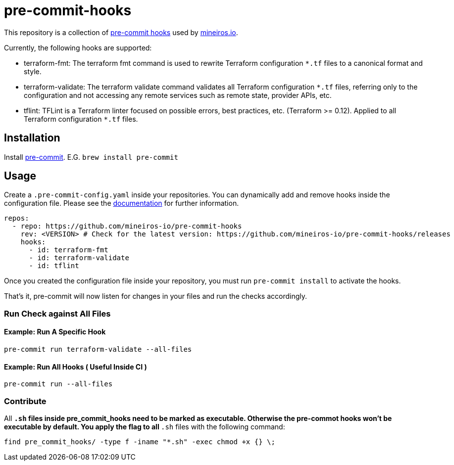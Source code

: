 // AsciiDoc TOC settings
:toc:
:toc-placement!:
:toc-title:

// GitHub Flavored Asciidoc (GFA). See https://gist.github.com/dcode/0cfbf2699a1fe9b46ff04c41721dda74 for details.
ifdef::env-github[]
:tip-caption: :bulb:
:note-caption: :information_source:
:important-caption: :heavy_exclamation_mark:
:caution-caption: :fire:
:warning-caption: :warning:
endif::[]

= pre-commit-hooks

This repository is a collection of https://pre-commit.com/[pre-commit hooks] used by https://mineiros.io[mineiros.io].

Currently, the following hooks are supported:

* terraform-fmt: The terraform fmt command is used to rewrite Terraform configuration `*.tf` files to a canonical format and style.
* terraform-validate: The terraform validate command validates all Terraform configuration `*.tf` files, referring only to the configuration and not accessing any remote services such as remote state, provider APIs, etc.
* tflint: TFLint is a Terraform linter focused on possible errors, best practices, etc. (Terraform >= 0.12). Applied to all Terraform configuration `*.tf` files.

== Installation
Install https://pre-commit.com/[pre-commit]. E.G. `brew install pre-commit`

== Usage

Create a `.pre-commit-config.yaml` inside your repositories. You can dynamically add and remove hooks inside the configuration file.
Please see the https://pre-commit.com/#usage[documentation] for further information.

```
repos:
  - repo: https://github.com/mineiros-io/pre-commit-hooks
    rev: <VERSION> # Check for the latest version: https://github.com/mineiros-io/pre-commit-hooks/releases
    hooks:
      - id: terraform-fmt
      - id: terraform-validate
      - id: tflint
```

Once you created the configuration file inside your repository, you must run `pre-commit install` to activate the hooks.

That's it, pre-commit will now listen for changes in your files and run the checks accordingly.

=== Run Check against All Files

==== Example: Run A Specific Hook
```
pre-commit run terraform-validate --all-files
```

==== Example: Run All Hooks ( Useful Inside CI )
```

pre-commit run --all-files
```

=== Contribute

All `*.sh` files inside pre_commit_hooks need to be marked as executable. Otherwise the pre-commot hooks won't be executable
by default. You apply the flag to all `*.sh` files with the following command:

```
find pre_commit_hooks/ -type f -iname "*.sh" -exec chmod +x {} \;
```
